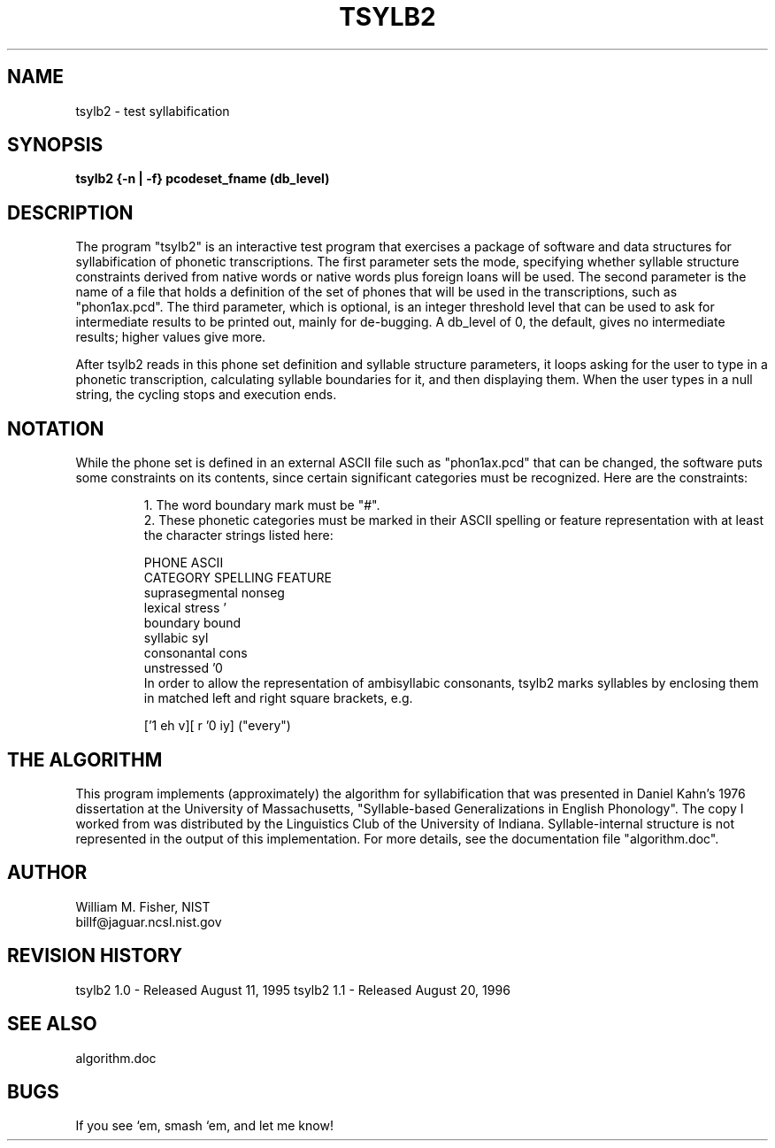.TH TSYLB2 1 "Tsylb2 1.1" "Syllabification Pkg"
.SH NAME
tsylb2 - test syllabification
.SH SYNOPSIS
.B "tsylb2 {-n | -f} pcodeset_fname (db_level)

.SH DESCRIPTION
.PP

The program "tsylb2" is an interactive test program that exercises
a package of software and data structures for syllabification of
phonetic transcriptions.  The first parameter sets the mode,
specifying whether syllable structure constraints derived from
native words or native words plus foreign loans will be used.
The second parameter is the name of a file that holds a definition
of the set of phones that will be used in the transcriptions, such
as "phon1ax.pcd".  The third parameter, which is optional, is an
integer threshold level that can be used to ask for intermediate
results to be printed out, mainly for de-bugging.  A db_level of 0,
the default, gives no intermediate results; higher values give more.
.PP
After tsylb2 reads in this phone set definition and syllable
structure parameters, it loops asking for the user to type in a
phonetic transcription, calculating syllable boundaries for it,
and then displaying them.  When the user types in a null string,
the cycling stops and execution ends.

.SH NOTATION

While the phone set is defined in an external ASCII file such as
"phon1ax.pcd" that can be changed, the software puts some constraints
on its contents, since certain significant categories must be
recognized.  Here are the constraints:

.RS
 1. The word boundary mark must be "#".
.RE
.RS
 2. These phonetic categories must be marked in their
ASCII spelling or feature representation with at least
the character strings listed here:

       PHONE      ASCII
     CATEGORY    SPELLING  FEATURE
  suprasegmental           nonseg
  lexical stress     '
    boundary                bound
    syllabic                syl
   consonantal              cons
    unstressed      '0
.RE
.RS
In order to allow the representation of ambisyllabic consonants,
tsylb2 marks syllables by enclosing them in matched left and right
square brackets, e.g.

          ['1 eh v][ r '0 iy] ("every")


.RE


.SH THE ALGORITHM

This program implements (approximately) the algorithm for syllabification
that was presented in Daniel Kahn's 1976 dissertation at the University of
Massachusetts, "Syllable-based Generalizations in English Phonology".
The copy I worked from was distributed by the Linguistics Club of
the University of Indiana.  Syllable-internal structure is not
represented in the output of this implementation.  For more details,
see the documentation file "algorithm.doc".
.SH AUTHOR
  William M. Fisher, NIST
  billf@jaguar.ncsl.nist.gov
.SH REVISION HISTORY
tsylb2 1.0 - Released August 11, 1995
tsylb2 1.1 - Released August 20, 1996
.SH SEE ALSO
algorithm.doc
.SH BUGS
If you see `em, smash `em, and let me know!
\"  LocalWords:  tsylb2
